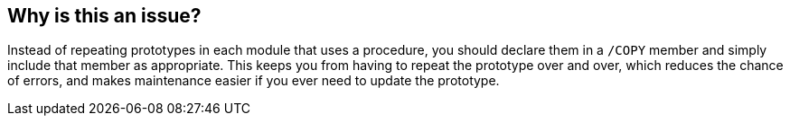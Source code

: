 == Why is this an issue?

Instead of repeating prototypes in each module that uses a procedure, you should declare them in a ``++/COPY++`` member and simply include that member as appropriate. This keeps you from having to repeat the prototype over and over, which reduces the chance of errors, and makes maintenance easier if you ever need to update the prototype.


ifdef::env-github,rspecator-view[]

'''
== Implementation Specification
(visible only on this page)

=== Message

Move this prototype to a "/COPY" member


'''
== Comments And Links
(visible only on this page)

=== on 2 Apr 2015, 19:12:19 Ann Campbell wrote:
http://www.bmeyers.net/faqs/14-tips/32-rpg-iv-style?start=2

=== on 16 Apr 2015, 10:37:09 Pierre-Yves Nicolas wrote:
This rule is only valid for exported procedures. Non-exported procedures are private to the module.

=== on 20 Apr 2015, 11:31:17 Ann Campbell wrote:
\[~pierre-yves.nicolas] does the description need to be updated somehow to reflect that? Or was your comment only a note-to-self for implementation time?

=== on 20 Apr 2015, 11:40:02 Pierre-Yves Nicolas wrote:
\[~ann.campbell.2] We probably don't need to update the description.

endif::env-github,rspecator-view[]
